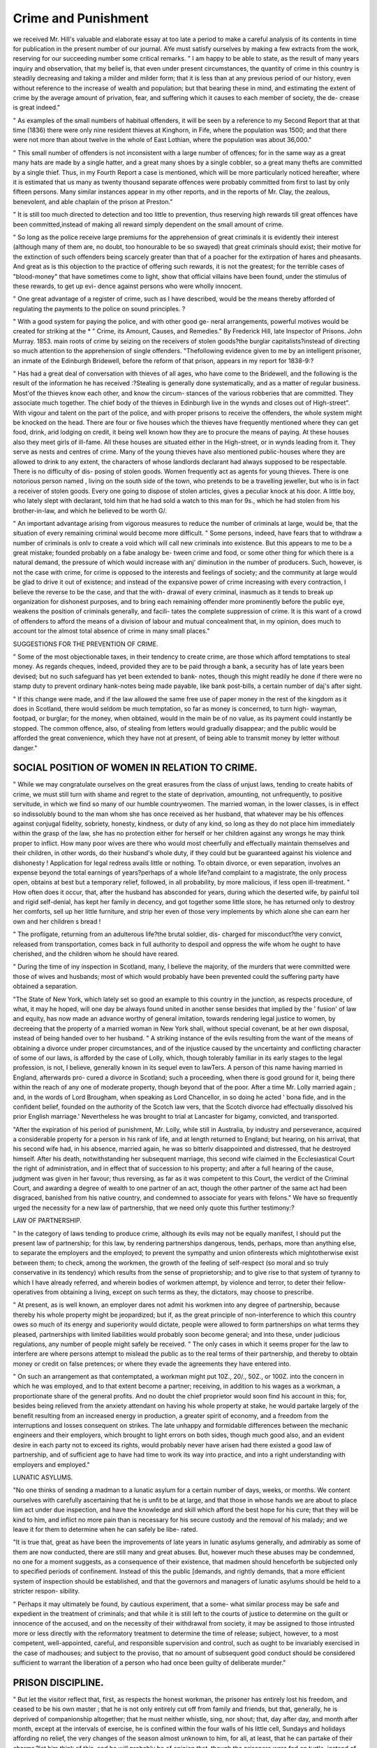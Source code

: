 Crime and Punishment
=====================

we received Mr. Hill's valuable and elaborate essay at too late a period to
make a careful analysis of its contents in time for publication in the present
number of our journal. AYe must satisfy ourselves by making a few extracts
from the work, reserving for our succeeding number some critical remarks.
" I am happy to be able to state, as the result of many years inquiry and
observation, that my belief is, that even under present circumstances, the
quantity of crime in this country is steadily decreasing and taking a milder
and milder form; that it is less than at any previous period of our history,
even without reference to the increase of wealth and population; but that bearing
these in mind, and estimating the extent of crime by the average amount of
privation, fear, and suffering which it causes to each member of society, the de-
crease is great indeed."

" As examples of the small numbers of habitual offenders, it will be seen by
a reference to my Second Report that at that time (1836) there were only nine
resident thieves at Kinghorn, in Fife, where the population was 1500; and that
there were not more than about twelve in the whole of East Lothian, where the
population was about 36,000."

" This small number of offenders is not inconsistent with a large number of
offences; for in the same way as a great many hats are made by a single
hatter, and a great many shoes by a single cobbler, so a great many thefts are
committed by a single thief. Thus, in my Fourth Report a case is mentioned,
which will be more particularly noticed hereafter, where it is estimated that us
many as twenty thousand separate offences were probably committed from
first to last by only fifteen persons. Many similar instances appear in my
other reports, and in the reports of Mr. Clay, the zealous, benevolent, and able
chaplain of the prison at Preston."

" It is still too much directed to detection and too little to prevention, thus
reserving high rewards till great offences have been committed,instead of making
all reward simply dependent on the small amount of crime.

" So long as the police receive large premiums for the apprehension of great
criminals it is evidently their interest (although many of them are, no doubt,
too honourable to be so swayed) that great criminals should exist; their motive
for the extinction of such offenders being scarcely greater than that of a poacher
for the extirpation of hares and pheasants. And great as is this objection to
the practice of offering such rewards, it is not the greatest; for the terrible
cases of "blood-money" that have sometimes come to light, show that official
villains have been found, under the stimulus of these rewards, to get up evi-
dence against persons who were wholly innocent.

" One great advantage of a register of crime, such as I have described, would
be the means thereby afforded of regulating the payments to the police on sound
principles. ?

" With a good system for paying the police, and with other good ge-
neral arrangements, powerful motives would be created for striking at the
* " Crime, its Amount, Causes, and Remedies." By Frederick Hill, late Inspector of
Prisons. John Murray. 1853.
main roots of crime by seizing on the receivers of stolen goods?the burglar
capitalists?instead of directing so much attention to the apprehension of single
offenders.
"Thefollowing evidence given to me by an intelligent prisoner, an inmate of
the Edinburgh Bridewell, before the reform of that prison, appears in my report
for 1838-9:?

" Has had a great deal of conversation with thieves of all ages, who have
come to the Bridewell, and the following is the result of the information he
has received :?Stealing is generally done systematically, and as a matter of
regular business. Most'of the thieves know each other, and know the circum-
stances of the various robberies that are committed. They associate much
together. The chief body of the thieves in Edinburgh live in the wynds and
closes out of High-street". With vigour and talent on the part of the police,
and with proper prisons to receive the offenders, the whole system might be
knocked on the head. There are four or five houses which the thieves have
frequently mentioned where they can get food, drink, arid lodging on credit,
it being well known how they are to procure the means of paying. At these
houses also they meet girls of ill-fame. All these houses are situated either in
the High-street, or in wynds leading from it. They serve as nests and centres
of crime. Many of the young thieves have also mentioned public-houses where
they are allowed to drink to any extent, the characters of whose landlords
declarant had always supposed to be respectable. There is no difficulty of dis-
posing of stolen goods. Women frequently act as agents for young thieves.
There is one notorious person named , living on the south side of the town,
who pretends to be a travelling jeweller, but who is in fact a receiver of stolen
goods. Every one going to dispose of stolen articles, gives a peculiar knock at
his door. A little boy, who lately slept with declarant, told him that he had
sold a watch to this man for 9s., which he had stolen from his brother-in-law,
and which he believed to be worth G/.

" An important advantage arising from vigorous measures to reduce the
number of criminals at large, would be, that the situation of every remaining
criminal would become more difficult.
" Some persons, indeed, have fears that to withdraw a number of criminals is
onlv to create a void which will call new criminals into existence. But this
appears to me to be a great mistake; founded probably on a fabe analogy be-
tween crime and food, or some other thing for which there is a natural demand,
the pressure of which would increase with anj' diminution in the number of
producers. Such, however, is not the case with crime, for crime is opposed to
the interests and feelings of society; and the community at large would be glad to
drive it out of existence; and instead of the expansive power of crime increasing
with every contraction, I believe the reverse to be the case, and that the with-
drawal of every criminal, inasmuch as it tends to break up organization for
dishonest purposes, and to bring each remaining offender more prominently
before the public eye, weakens the position of criminals generally, and facili-
tates the complete suppression of crime. It is this want of a crowd of
offenders to afford the means of a division of labour and mutual concealment
that, in my opinion, does much to account tor the almost total absence of crime
in many small places."

SUGGESTIONS FOR THE PREVENTION OF CRIME.

" Some of the most objectionable taxes, in their tendency to create crime,
are those which afford temptations to steal money. As regards cheques,
indeed, provided they are to be paid through a bank, a security has of late
years been devised; but no such safeguard has yet been extended to bank-
notes, though this might readily he done if there were no stamp duty to
prevent ordinary hank-notes being made payable, like bank post-bills, a
certain number of daj's after sight.

" If this change were made, and if the law allowed the same free use of
paper money in the rest of the kingdom as it does in Scotland, there would
seldom be much temptation, so far as money is concerned, to turn high-
wayman, footpad, or burglar; for the money, when obtained, would in the
main be of no value, as its payment could instantly be stopped. The common
offence, also, of stealing from letters would gradually disappear; and the
public would be afforded the great convenience, which they have not at present,
of being able to transmit money by letter without danger."

SOCIAL POSITION OF WOMEN IN RELATION TO CRIME.
------------------------------------------------

" While we may congratulate ourselves on the great erasures from the class
of unjust laws, tending to create habits of crime, we must still turn with
shame and regret to the state of deprivation, amounting, not unfrequently, to
positive servitude, in which we find so many of our humble countrywomen.
The married woman, in the lower classes, is in effect so indissolubly bound to
the man whom she has once received as her husband, that whatever may be
his offences against conjugal fidelity, sobriety, honesty, kindness, or duty of
any kind, so long as they do not place him immediately within the grasp of
the law, she has no protection either for herself or her children against any
wrongs he may think proper to inflict. How many poor wives are there who
would most cheerfully and effectually maintain themselves and their children,
in other words, do their husband's whole duty, if they could but be guaranteed
against his violence and dishonesty ! Application for legal redress avails little
or nothing. To obtain divorce, or even separation, involves an expense
beyond the total earnings of years?perhaps of a whole life?and complaint to
a magistrate, the only process open, obtains at best but a temporary relief,
followed, in all probability, by more malicious, if less open ill-treatment.
" How often does it occur, that, after the husband has absconded for years,
during which the deserted wife, by painful toil and rigid self-denial, has kept
her family in decency, and got together some little store, he has returned
only to destroy her comforts, sell up her little furniture, and strip her even of
those very implements by which alone she can earn her own and her children s
bread !

" The profligate, returning from an adulterous life?the brutal soldier, dis-
charged for misconduct?the very convict, released from transportation, comes
back in full authority to despoil and oppress the wife whom he ought to have
cherished, and the children whom he should have reared.

" During the time of iny inspection in Scotland, many, I believe the
majority, of the murders that were committed were those of wives and
husbands; most of which would probably have been prevented could the
suffering party have obtained a separation.

"The State of New York, which lately set so good an example to this
country in the junction, as respects procedure, of what, it may he hoped, will
one day be always found united in another sense besides that implied by the
' fusion' of law and equity, has now made an advance worthy of general
imitation, towards rendering legal justice to women, by decreeing that the
property of a married woman in New York shall, without special covenant,
be at her own disposal, instead of being handed over to her husband.
" A striking instance of the evils resulting from the want of the means of
obtaining a divorce under proper circumstances, and of the injustice caused by
the uncertainty and conflicting character of some of our laws, is afforded by
the case of Lolly, which, though tolerably familiar in its early stages to the
legal profession, is not, I believe, generally known in its sequel even to
law\Ters. A person of this name having married in England, afterwards pro-
cured a divorce in Scotland; such a proceeding, when there is good ground
for it, being there within the reach of any one of moderate property, though
beyond that of the poor. After a time Mr. Lolly married again ; and, in the
words of Lord Brougham, when speaking as Lord Chancellor, in so doing he
acted ' bona fide, and in the confident belief, founded on the authority of the
Scotch law vers, that the Scotch divorce had effectually dissolved his prior
English marriage.' Nevertheless he was brought to trial at Lancaster for
bigamy, convicted, and transported.

"After the expiration of his period of punishment, Mr. Lolly, while still in
Australia, by industry and perseverance, acquired a considerable property for a
person in his rank of life, and at length returned to England; but hearing, on
his arrival, that his second wife had, in his absence, married again, he was so
bitterlv disappointed and distressed, that he destroyed himself. After his death,
notwithstanding her subsequent marriage, this second wife claimed in the
Ecclesiastical Court the right of administration, and in effect that of succession
to his property; and after a full hearing of the cause, judgment was given in
her favour; thus reversing, as far as it was competent to this Court, the verdict
of the Criminal Court, and awarding a degree of wealth to one partner of an
act, though the other partner of the same act had been disgraced, banished from
his native country, and condemned to associate for years with felons."
We have so frequently urged the necessity for a new law of partnership, that
we need only quote this further testimony:?

LAW OF PARTNERSHIP.

" In the category of laws tending to produce crime, although its evils may
not be equally manifest, I should put the present law of partnership; for this
law, by rendering partnerships dangerous, tends, perhaps, more than anything
else, to separate the employers and the employed; to prevent the sympathy and
union ofinterests which mightotherwise exist between them; to check, among
the workmen, the growth of the feeling of self-respect (so moral and so truly
conservative in its tendency) which results from the sense of proprietorship;
and to give rise to that system of tyranny to which I have already referred,
and wherein bodies of workmen attempt, by violence and terror, to deter their
fellow-operatives from obtaining a living, except on such terms as they, the
dictators, may choose to prescribe.

" At present, as is well known, an employer dares not admit his workmen
into any degree of partnership, because thereby his whole property might be
jeopardized; but if, as the great principle of non-interference to which this
country owes so much of its energy and superiority would dictate, people were
allowed to form partnerships on what terms they pleased, partnerships with
limited liabilities would probably soon become general; and into these, under
judicious regulations, any number of people might safely be received.
" The only cases in which it seems proper for the law to interfere are where
persons attempt to mislead the public as to the real terms of their partnership,
and thereby to obtain money or credit on false pretences; or where they evade
the agreements they have entered into.

" On such an arrangement as that contemptated, a workman might put 10Z.,
20/., 50Z., or 100Z. into the concern in which he was employed, and to that
extent become a partner; receiving, in addition to his wages as a workman, a
proportionate share of the general profits. And no doubt the chief proprietor
would soon find his account in this; for, besides being relieved from the
anxiety attendant on having his whole property at stake, he would partake
largely of the benefit resulting from an increased energy in production, a
greater spirit of economy, and a freedom from the interruptions and losses
consequent on strikes. The late unhappy and formidable differences between
the mechanic engineers and their employers, which brought to light errors on
both sides, though much good also, and an evident desire in each party not to
exceed its rights, would probably never have arisen had there existed a good law
of partnership, and of sufficient age to have had time to work its way into
practice, and into a right understanding with employers and employed."

LUNATIC ASYLUMS.

"No one thinks of sending a madman to a lunatic asylum for a certain number
of days, weeks, or months. We content ourselves with carefully ascertaining
that he is unfit to be at large, and that those in whose hands we are about to
place liim act under due inspection, and have the knowledge and skill which
afford the best hope for his cure; that they will be kind to him, and inflict no
more pain than is necessary for his secure custody and the removal of his
malady; and we leave it for them to determine when he can safely be libe-
rated.

"It is true that, great as have been the improvements of late years in
lunatic asylums generally, and admirably as some of them are now conducted,
there are still many and great abuses. But, however much these abuses may
be condemned, no one for a moment suggests, as a consequence of their
existence, that madmen should henceforth be subjected only to specified periods
of confinement. Instead of this the public [demands, and rightly demands,
that a more efficient system of inspection should be established, and that the
governors and managers of lunatic asylums should be held to a stricter respon-
sibility.

" Perhaps it may ultimately be found, by cautious experiment, that a some-
what similar process may be safe and expedient in the treatment of criminals;
and that while it is still left to the courts of justice to determine on the
guilt or innocence of the accused, and on the necessity of their withdrawal
from society, it may be assigned to those intrusted more or less directly with
the reformatory treatment to determine the time of release; subject, however,
to a most competent, well-appointed, careful, and responsible supervision and
control, such as ought to be invariably exercised in the case of madhouses;
and subject to the proviso, that no amount of subsequent good conduct should
be considered sufficient to warrant the liberation of a person who had once
been guilty of deliberate murder."

PRISON DISCIPLINE.
------------------

" But let the visitor reflect that, first, as respects the honest workman, the
prisoner has entirely lost his freedom, and ceased to be his own master ; that
he is not only entirely cut off from family and friends, but that, generally, he
is deprived of companionship altogether; that he must neither whistle, sing,
nor shout; that, day after day, and month after month, except at the intervals
of exercise, he is confined within the four walls of his little cell, Sundays
and holidays affording no relief, the very changes of the season almost unknown
to him, for all, at least, that he can partake of their charms,?let him think of
this, and he will probably be of opinion that, though the prisoners were fed
on turtle, instead of barley broth, and slept on down, instead of straw, there
would still be few applicants among the honest working class for permission
to occupy their places.

" And let the visitor, further, make himself acquainted with the habits of
criminals, and with their ideas of comfort and luxury, and he will probably
come to the conclusion that their distress must indeed be severe, and such as
to make their being at large dangerous to all around them, before such persons
would voluntarily enter a prison.

" For what, owing generally to wretched training, are the habits of

LEGAL CASES IN LUNACY. 289

criminals ? Idleness, late rising, and indulgence in drinking, smoking, and
gambling. And what regard is paid to these habits, however strong they
may be, on entering a Scottish prison ? Not the slightest. However great
a sluggard, he must rise, the very morning after his admission, even in the
middle of winter, when the clock strikes six. Then, although he would pro-
bably prefer remaining in his dirt to the trouble of making himself clean, he
must immediately wash himself, and that thoroughly. So soon as that is done,
he must, if he has been tried, begin a task of labour, with the prospect of losing
his dinner if he be sullen and refuse to complete it. Should he ask for a com-
panion he will be at once refused. Between times he may wish to comfort
himself with a pipe, or at least with a pinch of snuff; but no, the rules
inexorably and most properly forbid all luxuries, especially such as foster
habits of expense. At dinner, he may ask for at least a little beer; but he
is again refused, and he finds that, however much against his will, he has
suddenly become a member of a total abstinence society. As for opportunities
of gambling, he has neither anything to stake nor any person with whom to
play.

" When it is considered how painful an effort is generally necessary to
break through a single bad habit, it may be judged how much a person, under
such circumstances, must suffer; and it will be seen that that which is pleasing
to the eye of the visitor, and excellent in itself, is often obtained with much,
though necessary, pain; and the delusion will be dispelled that the prisons have
ceased to be places of punishment."
